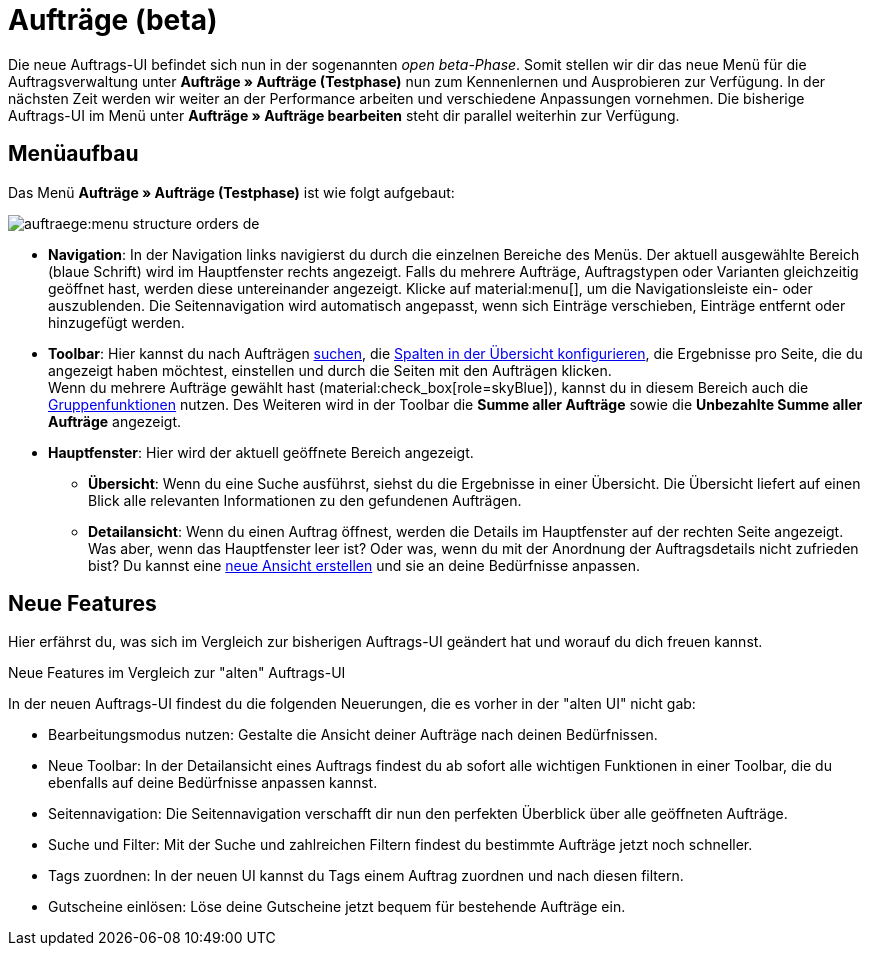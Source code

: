 = Aufträge (beta)

:keywords: Aufträge open beta, neue order UI, Aufträge neue UI
:author: team-order-core

Die neue Auftrags-UI befindet sich nun in der sogenannten _open beta-Phase_. Somit stellen wir dir das neue Menü für die Auftragsverwaltung unter *Aufträge » Aufträge (Testphase)* nun zum Kennenlernen und Ausprobieren zur Verfügung. In der nächsten Zeit werden wir weiter an der Performance arbeiten und verschiedene Anpassungen vornehmen. Die bisherige Auftrags-UI im Menü unter *Aufträge » Aufträge bearbeiten* steht dir parallel weiterhin zur Verfügung.

[#menu-overview-orders]
== Menüaufbau

Das Menü *Aufträge » Aufträge (Testphase)* ist wie folgt aufgebaut:

image::auftraege:menu-structure-orders-de.png[]


* *Navigation*: In der Navigation links navigierst du durch die einzelnen Bereiche des Menüs. Der aktuell ausgewählte Bereich (blaue Schrift) wird im Hauptfenster rechts angezeigt. Falls du mehrere Aufträge, Auftragstypen oder Varianten gleichzeitig geöffnet hast, werden diese untereinander angezeigt. Klicke auf material:menu[], um die Navigationsleiste ein- oder auszublenden.
Die Seitennavigation wird automatisch angepasst, wenn sich Einträge verschieben, Einträge entfernt oder hinzugefügt werden.
* *Toolbar*: Hier kannst du nach Aufträgen xref:auftraege:order-search.adoc#search-for-orders[suchen], die xref:auftraege:design-order-view.adoc#configure-columns[Spalten in der Übersicht konfigurieren], die Ergebnisse pro Seite, die du angezeigt haben möchtest, einstellen und durch die Seiten mit den Aufträgen klicken. +
Wenn du mehrere Aufträge gewählt hast (material:check_box[role=skyBlue]), kannst du in diesem Bereich auch die xref:auftraege:working-with-orders.adoc#order-group-functions[Gruppenfunktionen] nutzen. Des Weiteren wird in der Toolbar die *Summe aller Aufträge* sowie die *Unbezahlte Summe aller Aufträge* angezeigt.
* *Hauptfenster*: Hier wird der aktuell geöffnete Bereich angezeigt.
** *Übersicht*: Wenn du eine Suche ausführst, siehst du die Ergebnisse in einer Übersicht.
Die Übersicht liefert auf einen Blick alle relevanten Informationen zu den gefundenen Aufträgen.
** *Detailansicht*: Wenn du einen Auftrag öffnest, werden die Details im Hauptfenster auf der rechten Seite angezeigt.
Was aber, wenn das Hauptfenster leer ist? Oder was, wenn du mit der Anordnung der Auftragsdetails nicht zufrieden bist?
Du kannst eine xref:auftraege:design-order-view.adoc#create-new-view[neue Ansicht erstellen] und sie an deine Bedürfnisse anpassen.

[#new-features]
== Neue Features

Hier erfährst du, was sich im Vergleich zur bisherigen Auftrags-UI geändert hat und worauf du dich freuen kannst.

[.collapseBox]
.Neue Features im Vergleich zur "alten" Auftrags-UI
--
In der neuen Auftrags-UI findest du die folgenden Neuerungen, die es vorher in der "alten UI" nicht gab:

* Bearbeitungsmodus nutzen: Gestalte die Ansicht deiner Aufträge nach deinen Bedürfnissen.
* Neue Toolbar: In der Detailansicht eines Auftrags findest du ab sofort alle wichtigen Funktionen in einer Toolbar, die du ebenfalls auf deine Bedürfnisse anpassen kannst.
* Seitennavigation: Die Seitennavigation verschafft dir nun den perfekten Überblick über alle geöffneten Aufträge.
* Suche und Filter: Mit der Suche und zahlreichen Filtern findest du bestimmte Aufträge jetzt noch schneller.
* Tags zuordnen: In der neuen UI kannst du Tags einem Auftrag zuordnen und nach diesen filtern.
* Gutscheine einlösen: Löse deine Gutscheine jetzt bequem für bestehende Aufträge ein.
--


// FAQ hier hinzufügen? Weitere Themen?
